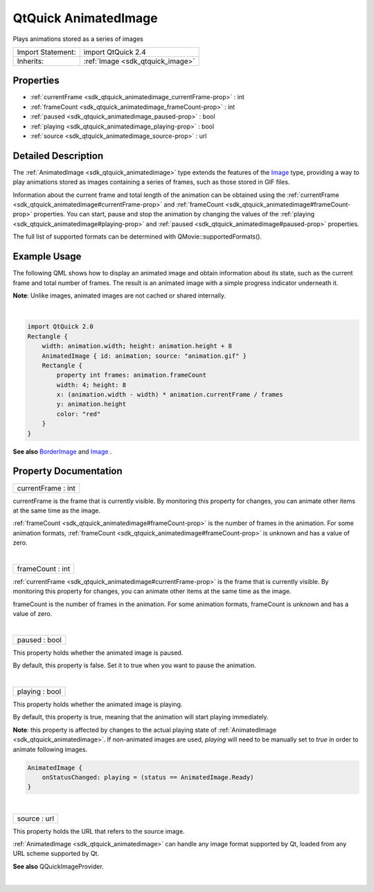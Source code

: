 .. _sdk_qtquick_animatedimage:
QtQuick AnimatedImage
=====================

Plays animations stored as a series of images

+--------------------------------------+--------------------------------------+
| Import Statement:                    | import QtQuick 2.4                   |
+--------------------------------------+--------------------------------------+
| Inherits:                            | :ref:`Image <sdk_qtquick_image>`     |
+--------------------------------------+--------------------------------------+

Properties
----------

-  :ref:`currentFrame <sdk_qtquick_animatedimage_currentFrame-prop>`
   : int
-  :ref:`frameCount <sdk_qtquick_animatedimage_frameCount-prop>` :
   int
-  :ref:`paused <sdk_qtquick_animatedimage_paused-prop>` : bool
-  :ref:`playing <sdk_qtquick_animatedimage_playing-prop>` : bool
-  :ref:`source <sdk_qtquick_animatedimage_source-prop>` : url

Detailed Description
--------------------

The :ref:`AnimatedImage <sdk_qtquick_animatedimage>` type extends the
features of the `Image </sdk/apps/qml/QtQuick/imageelements/#image>`_ 
type, providing a way to play animations stored as images containing a
series of frames, such as those stored in GIF files.

Information about the current frame and total length of the animation
can be obtained using the
:ref:`currentFrame <sdk_qtquick_animatedimage#currentFrame-prop>` and
:ref:`frameCount <sdk_qtquick_animatedimage#frameCount-prop>` properties.
You can start, pause and stop the animation by changing the values of
the :ref:`playing <sdk_qtquick_animatedimage#playing-prop>` and
:ref:`paused <sdk_qtquick_animatedimage#paused-prop>` properties.

The full list of supported formats can be determined with
QMovie::supportedFormats().

Example Usage
-------------

|image0|

The following QML shows how to display an animated image and obtain
information about its state, such as the current frame and total number
of frames. The result is an animated image with a simple progress
indicator underneath it.

**Note**: Unlike images, animated images are not cached or shared
internally.

| 

.. code:: qml

    import QtQuick 2.0
    Rectangle {
        width: animation.width; height: animation.height + 8
        AnimatedImage { id: animation; source: "animation.gif" }
        Rectangle {
            property int frames: animation.frameCount
            width: 4; height: 8
            x: (animation.width - width) * animation.currentFrame / frames
            y: animation.height
            color: "red"
        }
    }

**See also**
`BorderImage </sdk/apps/qml/QtQuick/imageelements/#borderimage>`_  and
`Image </sdk/apps/qml/QtQuick/imageelements/#image>`_ .

Property Documentation
----------------------

.. _sdk_qtquick_animatedimage_currentFrame-prop:

+--------------------------------------------------------------------------+
|        \ currentFrame : int                                              |
+--------------------------------------------------------------------------+

currentFrame is the frame that is currently visible. By monitoring this
property for changes, you can animate other items at the same time as
the image.

:ref:`frameCount <sdk_qtquick_animatedimage#frameCount-prop>` is the number
of frames in the animation. For some animation formats,
:ref:`frameCount <sdk_qtquick_animatedimage#frameCount-prop>` is unknown
and has a value of zero.

| 

.. _sdk_qtquick_animatedimage_frameCount-prop:

+--------------------------------------------------------------------------+
|        \ frameCount : int                                                |
+--------------------------------------------------------------------------+

:ref:`currentFrame <sdk_qtquick_animatedimage#currentFrame-prop>` is the
frame that is currently visible. By monitoring this property for
changes, you can animate other items at the same time as the image.

frameCount is the number of frames in the animation. For some animation
formats, frameCount is unknown and has a value of zero.

| 

.. _sdk_qtquick_animatedimage_paused-prop:

+--------------------------------------------------------------------------+
|        \ paused : bool                                                   |
+--------------------------------------------------------------------------+

This property holds whether the animated image is paused.

By default, this property is false. Set it to true when you want to
pause the animation.

| 

.. _sdk_qtquick_animatedimage_playing-prop:

+--------------------------------------------------------------------------+
|        \ playing : bool                                                  |
+--------------------------------------------------------------------------+

This property holds whether the animated image is playing.

By default, this property is true, meaning that the animation will start
playing immediately.

**Note**: this property is affected by changes to the actual playing
state of :ref:`AnimatedImage <sdk_qtquick_animatedimage>`. If non-animated
images are used, *playing* will need to be manually set to *true* in
order to animate following images.

.. code:: qml

    AnimatedImage {
        onStatusChanged: playing = (status == AnimatedImage.Ready)
    }

| 

.. _sdk_qtquick_animatedimage_source-prop:

+--------------------------------------------------------------------------+
|        \ source : url                                                    |
+--------------------------------------------------------------------------+

This property holds the URL that refers to the source image.

:ref:`AnimatedImage <sdk_qtquick_animatedimage>` can handle any image
format supported by Qt, loaded from any URL scheme supported by Qt.

**See also** QQuickImageProvider.

| 

.. |image0| image:: /mediasdk_qtquick_animatedimageimages/animatedimageitem.gif

